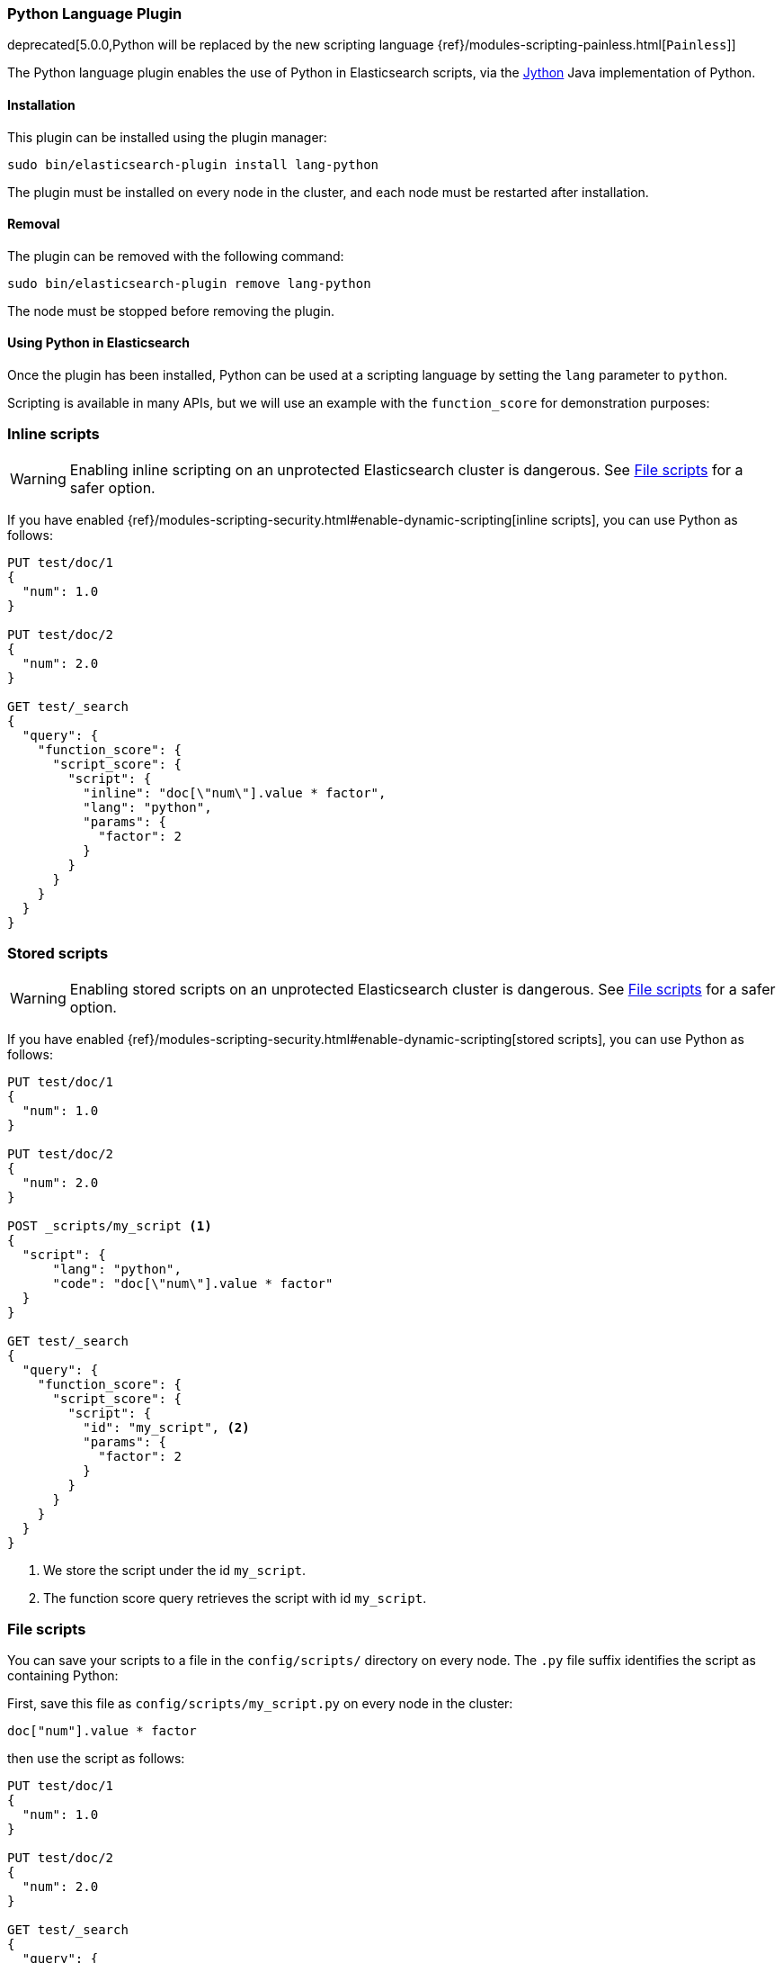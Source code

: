 [[lang-python]]
=== Python Language Plugin

deprecated[5.0.0,Python will be replaced by the new scripting language {ref}/modules-scripting-painless.html[`Painless`]]

The Python language plugin enables the use of Python in Elasticsearch
scripts, via the http://www.jython.org/[Jython] Java implementation of Python.

[[lang-python-install]]
[float]
==== Installation

This plugin can be installed using the plugin manager:

[source,sh]
----------------------------------------------------------------
sudo bin/elasticsearch-plugin install lang-python
----------------------------------------------------------------

The plugin must be installed on every node in the cluster, and each node must
be restarted after installation.

[[lang-python-remove]]
[float]
==== Removal

The plugin can be removed with the following command:

[source,sh]
----------------------------------------------------------------
sudo bin/elasticsearch-plugin remove lang-python
----------------------------------------------------------------

The node must be stopped before removing the plugin.

[[lang-python-usage]]
==== Using Python in Elasticsearch

Once the plugin has been installed, Python can be used at a scripting
language by setting the `lang` parameter to `python`.

Scripting is available in many APIs, but we will use an example with the
`function_score` for demonstration purposes:

[[lang-python-inline]]
[float]
=== Inline scripts

WARNING: Enabling inline scripting on an unprotected Elasticsearch cluster is dangerous.
See <<lang-python-file>> for a safer option.

If you have enabled {ref}/modules-scripting-security.html#enable-dynamic-scripting[inline scripts],
you can use Python as follows:

[source,js]
----
PUT test/doc/1
{
  "num": 1.0
}

PUT test/doc/2
{
  "num": 2.0
}

GET test/_search
{
  "query": {
    "function_score": {
      "script_score": {
        "script": {
          "inline": "doc[\"num\"].value * factor",
          "lang": "python",
          "params": {
            "factor": 2
          }
        }
      }
    }
  }
}
----
// CONSOLE

[[lang-python-stored]]
[float]
=== Stored scripts

WARNING: Enabling stored scripts on an unprotected Elasticsearch cluster is dangerous.
See <<lang-python-file>> for a safer option.

If you have enabled {ref}/modules-scripting-security.html#enable-dynamic-scripting[stored scripts],
you can use Python as follows:

[source,js]
----
PUT test/doc/1
{
  "num": 1.0
}

PUT test/doc/2
{
  "num": 2.0
}

POST _scripts/my_script <1>
{
  "script": {
      "lang": "python",
      "code": "doc[\"num\"].value * factor"
  }
}

GET test/_search
{
  "query": {
    "function_score": {
      "script_score": {
        "script": {
          "id": "my_script", <2>
          "params": {
            "factor": 2
          }
        }
      }
    }
  }
}

----
// CONSOLE

<1> We store the script under the id `my_script`.
<2> The function score query retrieves the script with id `my_script`.


[[lang-python-file]]
[float]
=== File scripts

You can save your scripts to a file in the `config/scripts/` directory on
every node. The `.py` file suffix identifies the script as containing
Python:

First, save this file as `config/scripts/my_script.py` on every node
in the cluster:

[source,python]
----
doc["num"].value * factor
----

then use the script as follows:

[source,js]
----
PUT test/doc/1
{
  "num": 1.0
}

PUT test/doc/2
{
  "num": 2.0
}

GET test/_search
{
  "query": {
    "function_score": {
      "script_score": {
        "script": {
          "file": "my_script", <1>
          "lang": "python",
          "params": {
            "factor": 2
          }
        }
      }
    }
  }
}
----
// CONSOLE

<1> The function score query retrieves the script with filename `my_script.py`.
